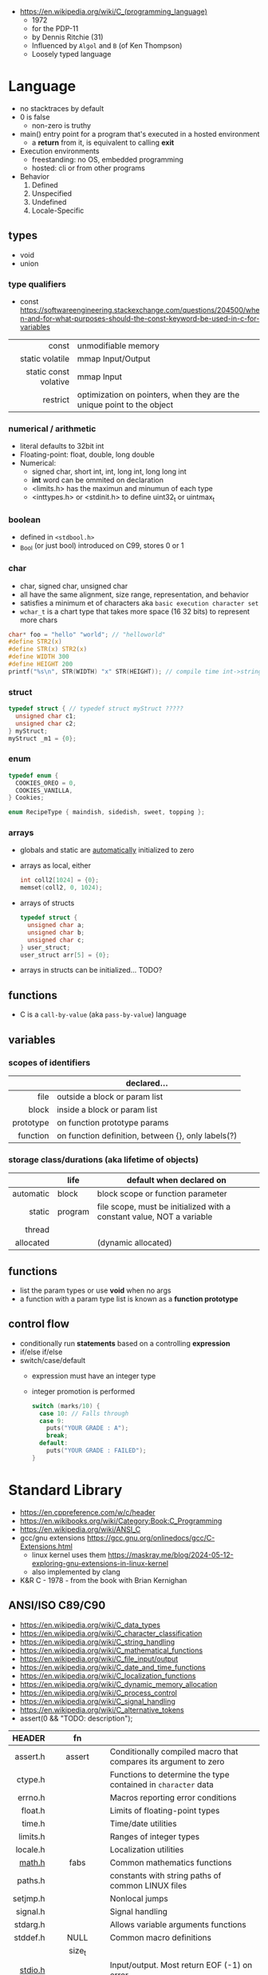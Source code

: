 - https://en.wikipedia.org/wiki/C_(programming_language)
  - 1972
  - for the PDP-11
  - by Dennis Ritchie (31)
  - Influenced by ~Algol~ and ~B~ (of Ken Thompson)
  - Loosely typed language

* Language

- no stacktraces by default
- 0 is false
  - non-zero is truthy
- main() entry point for a program that's executed in a hosted environment
  - a *return* from it, is equivalent to calling *exit*

- Execution environments
  - freestanding: no OS, embedded programming
  - hosted: cli or from other programs

- Behavior
  1) Defined
  2) Unspecified
  3) Undefined
  4) Locale-Specific

** types

- void
- union

*** type qualifiers
- const https://softwareengineering.stackexchange.com/questions/204500/when-and-for-what-purposes-should-the-const-keyword-be-used-in-c-for-variables
|-----------------------+------------------------------------------------------------------------|
|                   <r> |                                                                        |
|                 const | unmodifiable memory                                                    |
|       static volatile | mmap Input/Output                                                      |
| static const volative | mmap Input                                                             |
|              restrict | optimization on pointers, when they are the unique point to the object |
|-----------------------+------------------------------------------------------------------------|
*** numerical / arithmetic

- literal defaults to 32bit int
- Floating-point: float, double, long double
- Numerical:
  - signed char, short int, int, long int, long long int
  - *int* word can be ommited on declaration
  - <limits.h> has the maximun and minumun of each type
  - <inttypes.h> or <stdinit.h> to define uint32_t or uintmax_t

*** boolean

- defined in ~<stdbool.h>~
- _Bool (or just bool) introduced on C99, stores 0 or 1

*** char

- char, signed char, unsigned char
- all have the same alignment, size range, representation, and behavior
- satisfies a minimum et of characters aka ~basic execution character set~
- ~wchar_t~ is a chart type that takes more space (16 32 bits) to represent more chars

#+begin_src c
  char* foo = "hello" "world"; // "helloworld"
  #define STR2(x)
  #define STR(x) STR2(x)
  #define WIDTH 300
  #define HEIGHT 200
  printf("%s\n", STR(WIDTH) "x" STR(HEIGHT)); // compile time int->string casting
#+end_src

*** struct

#+begin_src c
  typedef struct { // typedef struct myStruct ?????
    unsigned char c1;
    unsigned char c2;
  } myStruct;
  myStruct _m1 = {0};
#+end_src

*** enum

#+begin_src c
  typedef enum {
    COOKIES_OREO = 0,
    COOKIES_VANILLA,
  } Cookies;

  enum RecipeType { maindish, sidedish, sweet, topping };
#+end_src

*** arrays

- globals and static are _automatically_ initialized to zero
- arrays as local, either
  #+begin_src c
    int coll2[1024] = {0};
    memset(coll2, 0, 1024);
  #+end_src
- arrays of structs
  #+begin_src c
    typedef struct {
      unsigned char a;
      unsigned char b;
      unsigned char c;
    } user_struct;
    user_struct arr[5] = {0};
  #+end_src
- arrays in structs can be initialized... TODO?

** functions
- C is a ~call-by-value~ (aka ~pass-by-value~) language
** variables
*** scopes of identifiers
|-----------+----------------------------------------------------|
|       <r> |                                                    |
|           | declared...                                        |
|-----------+----------------------------------------------------|
|      file | outside a block or param list                      |
|     block | inside a block or param list                       |
| prototype | on function prototype params                       |
|  function | on function definition, between {}, only labels(?) |
|-----------+----------------------------------------------------|
*** storage class/durations (aka lifetime of objects)
|-----------+---------+-----------------------------------------------------------------------|
|       <r> |         |                                                                       |
|           | life    | default when declared on                                              |
|-----------+---------+-----------------------------------------------------------------------|
| automatic | block   | block scope or function parameter                                     |
|    static | program | file scope, must be initialized with a constant value, NOT a variable |
|    thread |         |                                                                       |
| allocated |         | (dynamic allocated)                                                   |
|-----------+---------+-----------------------------------------------------------------------|
** functions
- list the param types or use *void* when no args
- a function with a param type list is known as a *function prototype*
** control flow
- conditionally run *statements* based on a controlling *expression*
- if/else if/else
- switch/case/default
  - expression must have an integer type
  - integer promotion is performed
    #+begin_src c
      switch (marks/10) {
        case 10: // Falls through
        case 9:
          puts("YOUR GRADE : A");
          break;
        default:
          puts("YOUR GRADE : FAILED");
      }
    #+end_src

* Standard Library

- https://en.cppreference.com/w/c/header
- https://en.wikibooks.org/wiki/Category:Book:C_Programming
- https://en.wikipedia.org/wiki/ANSI_C
- gcc/gnu extensions https://gcc.gnu.org/onlinedocs/gcc/C-Extensions.html
  - linux kernel uses them https://maskray.me/blog/2024-05-12-exploring-gnu-extensions-in-linux-kernel
  - also implemented by clang
- K&R C - 1978 - from the book with Brian Kernighan

** ANSI/ISO C89/C90
- https://en.wikipedia.org/wiki/C_data_types
- https://en.wikipedia.org/wiki/C_character_classification
- https://en.wikipedia.org/wiki/C_string_handling
- https://en.wikipedia.org/wiki/C_mathematical_functions
- https://en.wikipedia.org/wiki/C_file_input/output
- https://en.wikipedia.org/wiki/C_date_and_time_functions
- https://en.wikipedia.org/wiki/C_localization_functions
- https://en.wikipedia.org/wiki/C_dynamic_memory_allocation
- https://en.wikipedia.org/wiki/C_process_control
- https://en.wikipedia.org/wiki/C_signal_handling
- https://en.wikipedia.org/wiki/C_alternative_tokens
- assert(0 && "TODO: description");
|----------+--------------+-----------------------------------------------------------------|
|      <r> |     <c>      |                                                                 |
|   HEADER |      fn      |                                                                 |
|----------+--------------+-----------------------------------------------------------------|
| assert.h |    assert    | Conditionally compiled macro that compares its argument to zero |
|  ctype.h |              | Functions to determine the type contained in ~character~ data   |
|  errno.h |              | Macros reporting error conditions                               |
|  float.h |              | Limits of floating-point types                                  |
|   time.h |              | Time/date utilities                                             |
| limits.h |              | Ranges of integer types                                         |
| locale.h |              | Localization utilities                                          |
|   [[https://en.wikibooks.org/wiki/C_Programming/math.h][math.h]] |     fabs     | Common mathematics functions                                    |
|  paths.h |              | constants with string paths of common LINUX files               |
| setjmp.h |              | Nonlocal jumps                                                  |
| signal.h |              | Signal handling                                                 |
| stdarg.h |              | Allows variable arguments functions                             |
|----------+--------------+-----------------------------------------------------------------|
| stddef.h |     NULL     | Common macro definitions                                        |
|          |    size_t    |                                                                 |
|----------+--------------+-----------------------------------------------------------------|
|  [[https://en.wikibooks.org/wiki/C_Programming/stdio.h][stdio.h]] |              | Input/output. Most return EOF (-1) on error.                    |
|          |    fopen     | open a stream                                                   |
|          |    fclose    | close a stream                                                  |
|          |    fread     | reads from stream, elements not bytes                           |
|          |    fgetc     | reads int character from stream                                 |
|          |    fwrite    | writes into stream                                              |
|          |   fprintf    | writes into stream                                              |
|          |    printf    | returns the nr of chars printed, or negative number on error    |
|          |   getchar    |                                                                 |
|          |    scanf     |                                                                 |
|          |     puts     |                                                                 |
|          |    remove    | erases a file                                                   |
|          |    rename    | renames a file                                                  |
|          |   tmpfile    | pointer to tmp file                                             |
|----------+--------------+-----------------------------------------------------------------|
| [[https://en.wikibooks.org/wiki/C_Programming/stdlib.h][stdlib.h]] |              | General utilities                                               |
|          |    size_t    |                                                                 |
|          |    malloc    |                                                                 |
|          |    getenv    |                                                                 |
|          |    system    |                                                                 |
|          |     exit     |                                                                 |
|          |   bsearch    |                                                                 |
|          |    qsort     |                                                                 |
|          |     abs      |                                                                 |
|          |     div      |                                                                 |
|          |    random    |                                                                 |
|          |     ato?     |                                                                 |
|          |    strto?    |                                                                 |
|          |    abort     | cause abnomal process termination                               |
|          | EXIT_SUCCESS |                                                                 |
|          | EXIT_FAILURE |                                                                 |
|----------+--------------+-----------------------------------------------------------------|
| [[https://en.wikibooks.org/wiki/C_Programming/string.h][string.h]] |    size_t    | String handling                                                 |
|          |    memcpy    |                                                                 |
|----------+--------------+-----------------------------------------------------------------|
** ANSI/ISO C95
|----------+---+------------------------------------------------------------------|
|      <r> |   |                                                                  |
| iso646.h |   | Alternative operator spellings                                   |
|  wchar.h |   | Extended multibyte and wide character utilities                  |
| wctype.h |   | Functions to determine the type contained in wide character data |
|----------+---+------------------------------------------------------------------|
** ANSI/ISO C99/C9X
- https://en.wikipedia.org/wiki/C99
*** features

- inline for functions
- ~compound literals~, where rational is a typedef struct with 2 members
  #+begin_src c
    (rational){1,2}
    (int [m]){8,6,3,1,2,3,4,5,6}
    (int []){8,6,3,1,2,3,4,5,6}
  #+end_src
- ~designated initializers~, nice for unions or structs (to avoid confusion) or arrays
  #+begin_src c
    glop g1 = { .i = 10}
    glop g2 = { .d = 12.3 }
    int x[10] = { 0, 0, 0, 8, 0, 0, 0,  2}
    int x[10] = { [3] = 8, [7] = 2 }
  #+end_src
- ~variable length arrays~ VLAs, declaring and as parameters
  #+begin_src c
    void f(size_t m, size_t n) {
      int x[m][n];
  #+end_src
- ~flexible array members~, useful for packet-like structures
  #+begin_src c
    struct packet {
      header h;
      data d[]; // THIS
    }
  #+end_src

*** headers
|------------+-------------+----------------------------------------------------------|
|        <r> |     <c>     |                                                          |
|  complex.h |             | ~Complex number~ arithmetic                              |
|     fenv.h |             | Floating-point environment                               |
| inttypes.h |             | Format conversion of integer types                       |
|   tgmath.h |             | Type-generic math (macros wrapping math.h and complex.h) |
|  stdbool.h |             | Macros for boolean type                                  |
|   [[https://en.wikibooks.org/wiki/C_Programming/stdint.h][stdint.h]] | [u]int<n>_t | Fixed-width integer types                                |
|            | INT<n>_MAX  |                                                          |
|------------+-------------+----------------------------------------------------------|
** ANSI/ISO C11/C1X
https://en.wikipedia.org/wiki/C11_(C_standard_revision)
|---------------+---+----------------------------------------|
|           <r> |   |                                        |
|    stdalign.h |   | alignas and alignof convenience macros |
|   stdatomic.h |   | Atomic operations                      |
| stdnoreturn.h |   | noreturn convenience macro             |
|     threads.h |   | Thread library                         |
|       uchar.h |   | UTF-16 and UTF-32 character utilities  |
|---------------+---+----------------------------------------|
** ANSI/ISO C17/C18
- https://en.wikipedia.org/wiki/C17_(C_standard_revision)
- bugfix of C11
** ANSI/ISO C23
https://en.wikipedia.org/wiki/C23_(C_standard_revision)
|-------------+---+---------------------------------------------------------------|
|         <r> |   |                                                               |
|    stdbit.h |   | macros to work with the byte and bit representations of types |
| stdckdint.h |   | macros for performing checked integer arithmetic              |
|-------------+---+---------------------------------------------------------------|
** POSIX
- Portable Opearting System Interface (for UNIX)
- https://en.wikipedia.org/wiki/POSIX
  - POSIX.1-2024
    - https://sortix.org/blog/posix-2024/
    - https://blog.toast.cafe/posix2024-xcu
- https://en.wikipedia.org/wiki/C_POSIX_library
- https://en.wikibooks.org/wiki/C_Programming/POSIX_Reference
- libc's compare http://www.etalabs.net/compare_libcs.html
- history https://www.usenix.org/publications/loginonline/transcending-posix-end-era
- adds functions specific to POSIX systems
- sys/wait.h
  - waits for state changes in a child of the calling process
  - returns the pid of the process that changed state
|----------------+--------------------------------------------------|
|      <c>       |                                                  |
|     aio.h      | Asynchronous input and output.                   |
|    fmtmsg.h    | Message display structures.                      |
|    iconv.h     | Codeset conversion facility.                     |
|   langinfo.h   | Language information constants.                  |
|    libgen.h    | Definitions for pattern matching functions.      |
|   monetary.h   | Monetary types.                                  |
|    mqueue.h    | Message queues (REALTIME).                       |
|     ndbm.h     | Definitions for ndbm database operations.        |
|    netdb.h     | Definitions for network database operations.     |
|   nl_types.h   | Data types.                                      |
|     poll.h     | Definitions for the poll() function.             |
|    regex.h     | Regular expression matching types.               |
|    sched.h     | Execution scheduling.                            |
|   strings.h    | String operations.                               |
|   stropts.h    | STREAMS interface (STREAMS).                     |
|   sys/mman.h   | POSIX memory management declarations.            |
| sys/resource.h | Definitions for XSI resource operations.         |
|  sys/select.h  | Select types.                                    |
|   sys/shm.h    | XSI shared memory facility.                      |
| sys/statvfs.h  | VFS File System information structure.           |
|   sys/time.h   | Time and date functions and structures.          |
|  sys/types.h   | Various data types used elsewhere.               |
|   sys/uio.h    | Definitions for vector I/O operations.           |
| sys/utsname.h  | uname and related structures.                    |
|    syslog.h    | Definitions for system error logging.            |
|   termios.h    | Allows terminal I/O interfaces.                  |
|    trace.h     | Tracing.                                         |
|    unistd.h    | Various essential POSIX functions and constants. |
|   wordexp.h    | Word-expansion types.                            |
|----------------+--------------------------------------------------|
*** account
|---------+-----------------------------------------------|
| grp.h   | User group information and control.           |
| pwd.h   | Passwd (user information) access and control. |
| utmpx.h | User accounting database definitions.         |
|---------+-----------------------------------------------|
*** datastructure
|-------------+-----------------------|
| search.h    | Search tables.        |
| semaphore.h | Semaphores.           |
| sys/sem.h   | POSIX semaphores.     |
| sys/msg.h   | POSIX message queues. |
|-------------+-----------------------|
*** file format
|--------+--------------------------------------------|
| cpio.h | Magic numbers for the cpio archive format. |
| tar.h  | Magic numbers for the tar archive format.  |
|--------+--------------------------------------------|
*** filesystem
|-------------+------------------------------------------------|
|     <c>     |                                                |
|  [[https://en.wikibooks.org/wiki/C_Programming/POSIX_Reference/dirent.h][dirent.h]]   | Allows the opening and listing of directories. |
|   fcntl.h   | File opening, locking and other operations.    |
|  fnmatch.h  | Filename-matching types.                       |
|    ftw.h    | File tree traversal.                           |
|   glob.h    | Pathname pattern-matching types.               |
| [[https://en.wikibooks.org/wiki/C_Programming/POSIX_Reference/sys/stat.h][sys/stat.h]]  | File information (stat et al.).                |
| sys/times.h | File access and modification times structure.  |
|   [[https://en.wikibooks.org/wiki/C_Programming/POSIX_Reference/utime.h][utime.h]]   | File access and modification times.            |
|-------------+------------------------------------------------|
*** network
|---------------+-------------------------------------------------------------------|
|      <c>      |                                                                   |
|  arpa/inet.h  | Definitions for internet operations.                              |
|   net/if.h    | Sockets local interfaces.                                         |
| netinet/in.h  | Internet address family.                                          |
| netinet/tcp.h | Definitions for the Internet Transmission Control Protocol (TCP). |
| sys/socket.h  | Main sockets header.                                              |
|   sys/un.h    | Definitions for UNIX domain sockets.                              |
|---------------+-------------------------------------------------------------------|
*** process
|------------+-------------------------------------------------------------|
|    <c>     |                                                             |
| pthread.h  | Defines an API for creating and manipulating POSIX threads. |
|  spawn.h   | Create a new process to run an executable program.          |
| sys/ipc.h  | Inter-process communication (IPC).                          |
| sys/wait.h | Status of terminated child processes.                       |
|  ulimit.h  | ulimit commands.                                            |
|------------+-------------------------------------------------------------|
*** <unistd.h>
https://en.wikibooks.org/wiki/C_Programming/POSIX_Reference/unistd.h
- close
- [[https://en.wikibooks.org/wiki/C_Programming/POSIX_Reference/unistd.h/exec][exec]](vp)
  - the "p" means that it will look into PATH
  - replaces the current process image with the one passed to it
  - you NEED to run in on a fork()ed child
  - 2nd argument list must end with NULL
- [[https://en.wikibooks.org/wiki/C_Programming/POSIX_Reference/unistd.h/fork][fork]]
  - returns
    - to the parent the child id
    - to the child 0
    - or negative on error
- open
- read
- select
- sleep
- swab
- write
** Windows
- MSVCRT.DLL -> UCRTBASE.DLL (C99-ish) https://en.wikipedia.org/wiki/Microsoft_Windows_library_files#Runtime_libraries
- sockets https://en.wikipedia.org/wiki/Winsock
** Linux
- execinfo.h: backtrace https://man7.org/linux/man-pages/man3/backtrace.3.html
** sockets
*** basic

- CLIENT
  s = socket()
  opts = htons+inet_addr
  connect(s, opts)

- SERVER
  s = socket()
  opts = htons+htonl
  bind(s, opts)
  listen(s, BACKLOG)
  accept(s) // wait

*** 0x00sec - Remote Shells
****   I Use Cases
https://0x00sec.org/t/remote-shells-part-i/269/1

- Remote Access:
  In the cases when is NOT possible to deploy a service like "ssh" or "telnet"
  you can easily write your own remote shell program.

- Types of Remote Shells
  - Direct: act like servers
  - Reverse: the application "calls back home" to a specifict server/port

**** client

#+begin_src c
  #include <stdio.h>
  #include <stdlib.h>
  #include <unistd.h>
  #include <sys/socket.h>
  #include <arpa/inet.h>

  int client_init(char *ip, int port) {
    int s;
    if ((s = socket(AF_INET; SOCK_STREAM, 0) < 0) {
        perror("socket:");
        exit(EXIT_FAILURE);
    }

    struct sockaddr_in serv;
    serv.sin_family = AF_INET;
    serv.sin_port = htons(port);
    serv.sin_addr.s_s_addr = inet_addr(ip);
    if (connect(s, (struct sockaddr *)&serv, sizeof(serv)) < 0) {
      perror("connect:");
      exit(EXIT_FAILURE);
    }

    return s;
  }
#+end_src

**** server

#+begin_src c
  inet server_init(int port) {
    int s;
    if ((s = socket(AF_INET, SOCK_STREAM, 0) < 0)) {
      perror("socket:");
      exit(EXIT_FAILURE);
    }

    struct sockaddr_in serv;
    serv.sin_family = AF_INET;
    serv.sin_port = htons(port);
    serv.sin_addr.s_addr = htonl(INADDR_ANY);
    if ((bind(s, (struct sockaddr *)&serv, sizeof(struct sockaddr_in))) < 0) {
      perror("bind:");
      exit(EXIT_FAILURE);
    }
    if ((listen(s, 10)) < 0) {
      perror("listen:");
      exit(EXIT_FAILURE);
    }

    socklen_t clen = sizeof(struct sockaddr_in);
    struct sockaddr_in client;
    int s1;
    if ((s1 = accept(s, (struct sockaddr *) &client, &clen)) < 0) {
      perror("accept:");
      exit(EXIT_FAILURE);
    }
    return s1;
  }
#+end_src

**** start_shell

#+begin_src c
  int start_shell(int s) {
    dup2(s, 0);
    dup2(s, 1);
    dup2(s, 2);
    char *name[3];
    name[0] = "/bin/sh";
    name[1] = "-i";
    name[2] = NULL;
    execve(name[0], name);
    exit(1);
    return 0;
  }
#+end_src

****  II Crypt your link
- https://0x00sec.org/t/remote-shells-part-ii-crypt-your-link/306
- https://en.wikipedia.org/wiki/Loop_unrolling

- SocketPair
  - Used to transfer data
  - Are a pair of sockets that are immediatly connected
    Something like runing a client and a server in 1 call
  - Kind of like a bidirectional PIPE
  - Convenient IPC

- secure_shell()
  | Parent       | Child              |
  |--------------+--------------------|
  | socketpair() |                    |
  | fork()       | fork()             |
  | close(sp[0]) | close(sp[1])       |
  | async_read() | start_shell(sp[0]) |

- async_read()
  select()
  memset()
  read()
  memfrob()

- We use stdin socket as the input socket for async_read() on main()

**** III Shell Access your Phone
- setsockopt() - SO_REUSEADDR

* (in)security
- banned stdlib functions in git source https://github.com/git/git/blob/master/banned.h
- Passing user supplied data to ~printf~ first/format argument, can result in a security vulnerability
- A Guide to Undefined Behavior in C and C++, Part 1
  https://blog.regehr.org/archives/213
- https://github.com/microsoft/checkedc
- https://fastcompression.blogspot.com/2019/01/writing-safer-c-code.html
- https://github.com/gerasdf/InsecureProgramming/
- https://github.com/hardik05/Damn_Vulnerable_C_Program
** Sanitizers
- asan, ubsan, valgrind, fuzzers, libcheck, pvs
- https://tek256.com/posts/code-hardening/
- Static http://splint.org/
- https://www.youtube.com/watch?v=Q2C2lP8_tNE
- https://github.com/google/sanitizers/wiki/AddressSanitizer
- https://valgrind.org/docs/manual/quick-start.html
- https://gcc.gnu.org/onlinedocs/gcc/Instrumentation-Options.html
* Tools
- cscout [[https://github.com/dspinellis/cscout][source]] [[https://www.spinellis.gr/cscout/][home]]
- clang-format
  - https://emacs.stackexchange.com/questions/55635/how-can-i-set-up-clang-format-in-emacs
    clang-format -style=llvm -dump-config > .clang-format
** Editors
- emacs
  - http://blog.lujun9972.win/emacs-document/blog/2018/03/22/emacs-as-a-c++-ide/index.html
  - https://vxlabs.com/2016/04/11/step-by-step-guide-to-c-navigation-and-completion-with-emacs-and-the-clang-based-rtags/
- clangd
  - autoformat configuration options https://bcain-llvm.readthedocs.io/projects/clang/en/latest/ClangFormatStyleOptions/
  - vim https://github.com/rhysd/vim-clang-format
- Visual Studio https://visualstudio.microsoft.com/
- Eclipse CDT https://projects.eclipse.org/projects/tools.cdt
- CLion https://www.jetbrains.com/clion/
  - Paid
- Code::Blocks https://www.codeblocks.org/
  - 2020 last version
** Compilers
- gcc https://gcc.gnu.org/
- clang https://clang.llvm.org/
- tcc
  - http://www.tendra.org/tdfc2-config/#S11.2
  - https://github.com/tendra/tendra/wiki/About
* Benchmarks
- Benchmark: https://www.wilfred.me.uk/blog/2014/10/20/the-fastest-bigint-in-the-west/
- Benchmark: FFI https://github.com/dyu/ffi-overhead
  - Golang is 40x slower than C
  - Haskell,Ocaml(opt),Rust are on par with C
  - Ocaml(C) is 4x slower
  - LuaJit is faster than C, https://github.com/dyu/ffi-overhead/issues/2#issuecomment-405834411
    "Using JITing to skip PLT inderection"
    "Same on C would be -fno-plt"
* Gotchas
- ME: (like bash) small differences can make a lot
* GCC
|--------------------------+---------------------------|
| -pedantic                | notify portability issues |
| -std=                    | c89,c90,c99...            |
| -ansi                    | -std=c90                  |
| -Wmisleading-indentation | when not using braces     |
| -Wimplicit-fallthrough   |                           |
| -Wswitch-enum            |                           |
|--------------------------+---------------------------|
